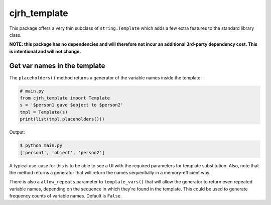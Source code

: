 cjrh_template
=============

This package offers a very thin subclass of ``string.Template``
which adds a few extra features to the standard library class.

**NOTE: this package has no dependencies and will therefore not incur an
additional 3rd-party dependency cost. This is intentional and will not
change.**

Get var names in the template
-----------------------------

The ``placeholders()`` method returns a generator of the variable names
inside the template:

.. code:: python

   # main.py
   from cjrh_template import Template
   s = '$person1 gave $object to $person2'
   tmpl = Template(s)
   print(list(tmpl.placeholders()))

Output:

.. code:: bash

   $ python main.py
   ['person1', 'object', 'person2']

A typical use-case for this is to be able to see a UI with the required
parameters for template substitution. Also, note that the method returns
a generator that will return the names sequentially in a memory-efficient
way.

There is also a ``allow_repeats`` parameter to ``template_vars()`` that will
allow the generator to return even repeated variable names, depending on the
sequence in which they're found in the template. This could be used to generate
frequency counts of variable names. Default is ``False``.
